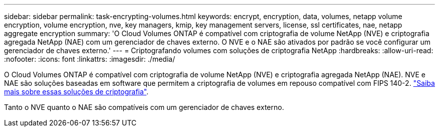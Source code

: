 ---
sidebar: sidebar 
permalink: task-encrypting-volumes.html 
keywords: encrypt, encryption, data, volumes, netapp volume encryption, volume encryption, nve, key managers, kmip, key management servers, license, ssl certificates, nae, netapp aggregate encryption 
summary: 'O Cloud Volumes ONTAP é compatível com criptografia de volume NetApp (NVE) e criptografia agregada NetApp (NAE) com um gerenciador de chaves externo. O NVE e o NAE são ativados por padrão se você configurar um gerenciador de chaves externo.' 
---
= Criptografando volumes com soluções de criptografia NetApp
:hardbreaks:
:allow-uri-read: 
:nofooter: 
:icons: font
:linkattrs: 
:imagesdir: ./media/


[role="lead"]
O Cloud Volumes ONTAP é compatível com criptografia de volume NetApp (NVE) e criptografia agregada NetApp (NAE). NVE e NAE são soluções baseadas em software que permitem a criptografia de volumes em repouso compatível com FIPS 140-2. link:concept-security.html["Saiba mais sobre essas soluções de criptografia"].

Tanto o NVE quanto o NAE são compatíveis com um gerenciador de chaves externo.

ifdef::aws[] endif::aws[] ifdef::azure[] endif::azure[] ifdef::gcp[] endif::gcp[] ifdef::aws[] endif::aws[] ifdef::azure[] endif::azure[:gcp[]
